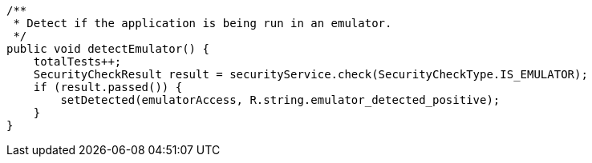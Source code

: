     /**
     * Detect if the application is being run in an emulator.
     */
    public void detectEmulator() {
        totalTests++;
        SecurityCheckResult result = securityService.check(SecurityCheckType.IS_EMULATOR);
        if (result.passed()) {
            setDetected(emulatorAccess, R.string.emulator_detected_positive);
        }
    }
